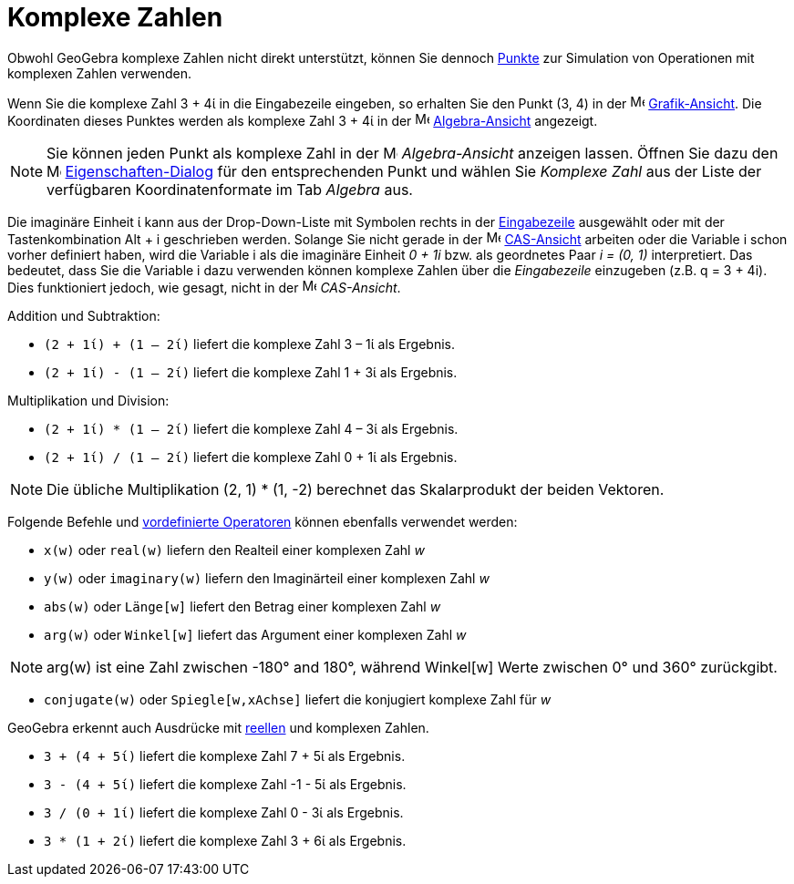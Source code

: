 = Komplexe Zahlen
:page-en: Complex_Numbers
ifdef::env-github[:imagesdir: /de/modules/ROOT/assets/images]

Obwohl GeoGebra komplexe Zahlen nicht direkt unterstützt, können Sie dennoch xref:/Punkte_und_Vektoren.adoc[Punkte] zur
Simulation von Operationen mit komplexen Zahlen verwenden.

[EXAMPLE]
====

Wenn Sie die komplexe Zahl 3 + 4ί in die Eingabezeile eingeben, so erhalten Sie den Punkt (3, 4) in der
image:16px-Menu_view_graphics.svg.png[Menu view graphics.svg,width=16,height=16]
xref:/Grafik_Ansicht.adoc[Grafik-Ansicht]. Die Koordinaten dieses Punktes werden als komplexe Zahl 3 + 4ί in der
image:16px-Menu_view_algebra.svg.png[Menu view algebra.svg,width=16,height=16]
xref:/Algebra_Ansicht.adoc[Algebra-Ansicht] angezeigt.

====

[NOTE]
====

Sie können jeden Punkt als komplexe Zahl in der image:16px-Menu_view_algebra.svg.png[Menu view
algebra.svg,width=16,height=16] _Algebra-Ansicht_ anzeigen lassen. Öffnen Sie dazu den
image:16px-Menu-options.svg.png[Menu-options.svg,width=16,height=16]
xref:/Eigenschaften_Dialog.adoc[Eigenschaften-Dialog] für den entsprechenden Punkt und wählen Sie _Komplexe Zahl_ aus
der Liste der verfügbaren Koordinatenformate im Tab _Algebra_ aus.

====

Die imaginäre Einheit ί kann aus der Drop-Down-Liste mit Symbolen rechts in der xref:/Eingabezeile.adoc[Eingabezeile]
ausgewählt oder mit der Tastenkombination [.kcode]#Alt# + [.kcode]#i# geschrieben werden. Solange Sie nicht gerade in
der image:16px-Menu_view_cas.svg.png[Menu view cas.svg,width=16,height=16] xref:/CAS_Ansicht.adoc[CAS-Ansicht] arbeiten
oder die Variable i schon vorher definiert haben, wird die Variable i als die imaginäre Einheit _0 + 1i_ bzw. als
geordnetes Paar _i = (0, 1)_ interpretiert. Das bedeutet, dass Sie die Variable i dazu verwenden können komplexe Zahlen
über die _Eingabezeile_ einzugeben (z.B. q = 3 + 4i). Dies funktioniert jedoch, wie gesagt, nicht in der
image:16px-Menu_view_cas.svg.png[Menu view cas.svg,width=16,height=16] _CAS-Ansicht_.

[EXAMPLE]
====

Addition und Subtraktion:

* `++(2 + 1ί) + (1 – 2ί)++` liefert die komplexe Zahl 3 – 1ί als Ergebnis.
* `++(2 + 1ί) - (1 – 2ί)++` liefert die komplexe Zahl 1 + 3ί als Ergebnis.

====

[EXAMPLE]
====

Multiplikation und Division:

* `++(2 + 1ί) * (1 – 2ί)++` liefert die komplexe Zahl 4 – 3ί als Ergebnis.
* `++(2 + 1ί) / (1 – 2ί)++` liefert die komplexe Zahl 0 + 1ί als Ergebnis.

====

[NOTE]
====

Die übliche Multiplikation (2, 1) * (1, -2) berechnet das Skalarprodukt der beiden Vektoren.

====

Folgende Befehle und xref:/Vordefinierte_Funktionen_und_Operatoren.adoc[vordefinierte Operatoren] können ebenfalls
verwendet werden:

* `++x(w)++` oder `++real(w)++` liefern den Realteil einer komplexen Zahl _w_
* `++y(w)++` oder `++imaginary(w)++` liefern den Imaginärteil einer komplexen Zahl _w_
* `++abs(w)++` oder `++Länge[w]++` liefert den Betrag einer komplexen Zahl _w_
* `++arg(w)++` oder `++Winkel[w]++` liefert das Argument einer komplexen Zahl _w_

[NOTE]
====

arg(w) ist eine Zahl zwischen -180° and 180°, während Winkel[w] Werte zwischen 0° und 360° zurückgibt.

====

* `++conjugate(w)++` oder `++Spiegle[w,xAchse]++` liefert die konjugiert komplexe Zahl für _w_

GeoGebra erkennt auch Ausdrücke mit xref:/Zahlen_und_Winkel.adoc[reellen] und komplexen Zahlen.

[EXAMPLE]
====

* `++3 + (4 + 5ί)++` liefert die komplexe Zahl 7 + 5ί als Ergebnis.
* `++3 - (4 + 5ί)++` liefert die komplexe Zahl -1 - 5ί als Ergebnis.
* `++3 / (0 + 1ί)++` liefert die komplexe Zahl 0 - 3ί als Ergebnis.
* `++3 * (1 + 2ί)++` liefert die komplexe Zahl 3 + 6ί als Ergebnis.

====
